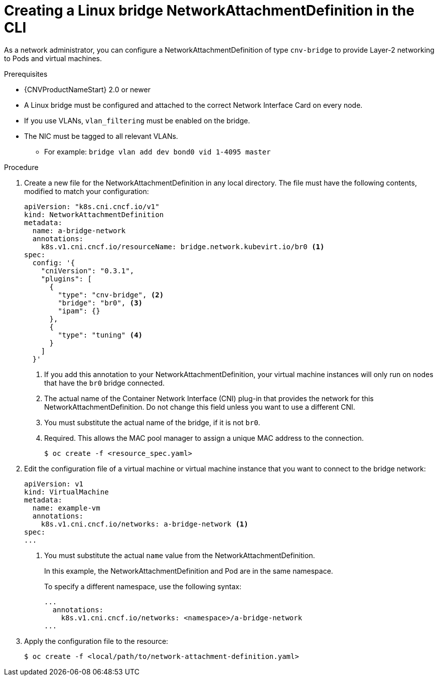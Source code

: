 // Module included in the following assemblies:
//
// * cnv/cnv_users_guide/cnv-attaching-vm-multiple-networks.adoc

[id="cnv-creating-bridge-nad-cli_{context}"]
= Creating a Linux bridge NetworkAttachmentDefinition in the CLI

As a network administrator, you can configure a NetworkAttachmentDefinition
of type `cnv-bridge` to provide Layer-2 networking to Pods and virtual machines.

.Prerequisites

* {CNVProductNameStart} 2.0 or newer
* A Linux bridge must be configured and attached to the correct
Network Interface Card on every node.
* If you use VLANs, `vlan_filtering` must be enabled on the bridge.
* The NIC must be tagged to all relevant VLANs.
** For example: `bridge vlan add dev bond0 vid 1-4095 master`

.Procedure

. Create a new file for the NetworkAttachmentDefinition in any local directory.
The file must have the following contents, modified to match your
configuration:
+
[source,yaml]
----
apiVersion: "k8s.cni.cncf.io/v1"
kind: NetworkAttachmentDefinition
metadata:
  name: a-bridge-network
  annotations:
    k8s.v1.cni.cncf.io/resourceName: bridge.network.kubevirt.io/br0 <1>
spec:
  config: '{
    "cniVersion": "0.3.1",
    "plugins": [
      {
        "type": "cnv-bridge", <2>
        "bridge": "br0", <3>
        "ipam": {}
      },
      {
        "type": "tuning" <4>
      }
    ]
  }'
----
<1> If you add this annotation to your NetworkAttachmentDefinition, your virtual machine instances
will only run on nodes that have the `br0` bridge connected.
<2> The actual name of the Container Network Interface (CNI) plug-in that provides
the network for this NetworkAttachmentDefinition. Do not change this field unless
you want to use a different CNI.
<3> You must substitute the actual name of the bridge, if it is not `br0`.
<4> Required. This allows the MAC pool manager to assign a unique MAC address to the connection.
+
----
$ oc create -f <resource_spec.yaml>
----

. Edit the configuration file of a virtual machine or virtual machine instance that you want to connect to the
bridge network:
+
[source,yaml]
----
apiVersion: v1
kind: VirtualMachine
metadata:
  name: example-vm
  annotations:
    k8s.v1.cni.cncf.io/networks: a-bridge-network <1>
spec:
...
----
<1> You must substitute the actual `name` value from the
NetworkAttachmentDefinition.
+
In this example, the NetworkAttachmentDefinition and Pod are in the same
namespace.
+
To specify a different namespace, use the following syntax:
+
[source,yaml]
----
...
  annotations:
    k8s.v1.cni.cncf.io/networks: <namespace>/a-bridge-network
...
----

. Apply the configuration file to the resource:
+
----
$ oc create -f <local/path/to/network-attachment-definition.yaml>
----
